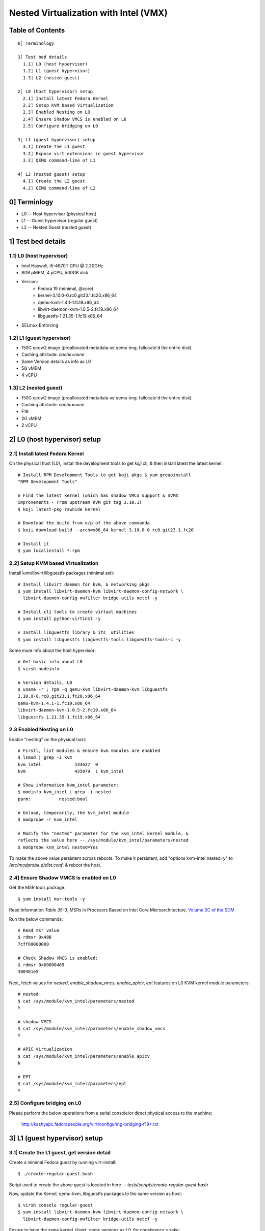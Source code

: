 ======================================
Nested Virtualization with Intel (VMX)
======================================

Table of Contents
=================

::

  0] Terminology

  1] Test bed details
    1.1] L0 (host hypervisor)
    1.2] L1 (guest hypervisor)
    1.3] L2 (nested guest)

  2] L0 (host hypervisor) setup
    2.1] Install latest Fedora Kernel
    2.2] Setup KVM based Virtualization
    2.3] Enabled Nesting on L0
    2.4] Ensure Shadow VMCS is enabled on L0
    2.5] Configure bridging on L0
    
  3] L1 (guest hypervisor) setup
    3.1] Create the L1 guest
    3.2] Expose virt extensions in guest hypervisor
    3.3] QEMU command-line of L1

  4] L2 (nested guest) setup
    4.1] Create the L2 guest
    4.2] QEMU command-line of L2


0] Terminlogy
=============

- L0 -- Host hypervisor (physical host)
- L1 -- Guest hypervisor (regular guest)
- L2 -- Nested Guest (nested guest)

1] Test bed details
===================

1.1] L0 (host hypervisor)
-------------------------
- Intel Haswell, i5-4670T CPU @ 2.30GHz
- 8GB pMEM, 4 pCPU, 500GB disk
- Version:
    - Fedora 19 (minimal, @core)
    - kernel-3.10.0-0.rc0.git23.1.fc20.x86_64
    - qemu-kvm-1.4.1-1.fc19.x86_64
    - libvirt-daemon-kvm-1.0.5-2.fc19.x86_64
    - libguestfs-1.21.35-1.fc19.x86_64
- SELinux Enforcing

1.2] L1 (guest hypervisor)
--------------------------
- 150G qcow2 image (preallocated metadata w/ qemu-img; fallocate'd the
  entire disk)
- Caching attribute: `cache=none`
- Same Version details as info as L0
- 5G vMEM
- 4 vCPU

1.3] L2 (nested guest)
----------------------
- 150G qcow2 image (preallocated metadata w/ qemu-img; fallocate'd the
  entire disk)
- Caching attribute: `cache=none`
- F18
- 2G vMEM
- 2 vCPU

2] L0 (host hypervisor) setup
=============================

2.1] Install latest Fedora Kernel
---------------------------------

On the physical host (L0), install the development tools to get `koji`
cli, & then install latest the latest kernel::
    
    # Install RPM Development Tools to get koji pkgs $ yum groupinstall
    "RPM Development Tools"

    # Find the latest kernel (which has shadow VMCS support & nVMX
    improvements - From upstream KVM git tag 3.10.1)
    $ koji latest-pkg rawhide kernel

    # Download the build from o/p of the above commanda
    $ koji download-build --arch=x86_64 kernel-3.10.0-0.rc0.git23.1.fc20

    # Install it
    $ yum localinstall *.rpm


2.2] Setup KVM based Virtualization
-----------------------------------

Install kvm/libvirt/libguestfs packages (minimal set)::

    # Install libvirt daemon for kvm, & networking pkgs
    $ yum install libvirt-daemon-kvm libvirt-daemon-config-network \
      libvirt-daemon-config-nwfilter bridge-utils netcf -y

    # Install cli tools to create virtual machines
    $ yum install python-virtinst -y

    # Install libguestfs library & its  utilities
    $ yum install libguestfs libguestfs-tools libguestfs-tools-c -y

Some more info about the host hypervisor::

    # Get basic info about L0
    $ virsh nodeinfo

    # Version details, L0
    $ uname -r ; rpm -q qemu-kvm libvirt-daemon-kvm libguestfs
    3.10.0-0.rc0.git23.1.fc20.x86_64
    qemu-kvm-1.4.1-1.fc19.x86_64
    libvirt-daemon-kvm-1.0.5-2.fc19.x86_64
    libguestfs-1.21.35-1.fc19.x86_64
 

2.3 Enabled Nesting on L0
-------------------------

Enable "nesting" on the physical host::

    # Firstl, list modules & ensure kvm modules are enabled
    $ lsmod | grep -i kvm
    kvm_intel             133627  0 
    kvm                   435079  1 kvm_intel

    # Show information kvm_intel parameter:
    $ modinfo kvm_intel | grep -i nested
    parm:           nested:bool

    # Unload, temporarily, the kvm_intel module
    $ modprobe -r kvm_intel

    # Modify the "nested" parameter for the kvm_intel kernel module, &
    reflects the value here -- /sys/module/kvm_intel/parameters/nested 
    $ modprobe kvm_intel nested=Yes

To make the above value persistent across reboots. To make it persistent, add
"options kvm-intel nested=y" to `/etc/modprobe.d/dist.conf`, & reboot the host.


2.4] Ensure Shadow VMCS is enabled on L0
----------------------------------------

.. FIXME This section requies more verbose info.

Get the MSR tools package::

    $ yum install msr-tools -y

Read information `Table 35-3`,  MSRs in Procesors Based on Intel Core
Microarchitecture, `Volume 3C of the SDM
<http://download.intel.com/products/processor/manual/325384.pdf>`__

Run the below commands::

    # Read msr value
    $ rdmsr 0x48B
    7cff00000000

    # Check Shadow VMCS is enabled:
    $ rdmsr 0x00000485
    300481e5

Next, fetch values for `nested`, `enable_shadow_vmcs`, `enable_apicv`, `ept`
features on L0 KVM kernel module parameters::

    # nested
    $ cat /sys/module/kvm_intel/parameters/nested 
    Y

    # shadow VMCS
    $ cat /sys/module/kvm_intel/parameters/enable_shadow_vmcs 
    Y

    # APIC Virtualization
    $ cat /sys/module/kvm_intel/parameters/enable_apicv 
    N

    # EPT
    $ cat /sys/module/kvm_intel/parameters/ept
    Y
  
2.5] Configure bridging on L0
-----------------------------

Please perform the below operations from a serial console/or direct
physical access to the machine:

    http://kashyapc.fedorapeople.org/virt/configuring-bridging-f19+.txt


3] L1 (guest hypervisor) setup
==============================

3.1] Create the L1 guest, get version detail
--------------------------------------------

Create a minimal Fedora guest by running virt-install::

    $ ./create-regular-guest.bash

Script used to create the above guest is located in here --
`tests/scripts/create-regular-guest.bash`


Now, update the Kernel, qemu-kvm, libguestfs packages to the same
version as host::
    
    $ virsh console regular-guest
    $ yum install libvirt-daemon-kvm libvirt-daemon-config-network \
      libvirt-daemon-config-nwfilter bridge-utils netcf -y


Ensure to have the same kernel, libvirt, qemu versions as L0, for consistency's
sake::

    # Version details, L0
    $ uname -r ; rpm -q qemu-kvm libvirt-daemon-kvm libguestfs
    3.10.0-0.rc0.git23.1.fc20.x86_64
    qemu-kvm-1.4.1-1.fc19.x86_64
    libvirt-daemon-kvm-1.0.5-2.fc19.x86_64
    libguestfs-1.21.35-1.fc19.x86_64
    $ 

On host hypervisor (L0), ensure `cache=’none’` is in the disk attribute of the
guest hypervisor’s (L1) xml file::

    $ virsh dumpxml regular-guest | grep -i none
      <driver name='qemu' type='qcow2' cache='none'/>

3.2] Expose virt extensions in guest hypervisor
-----------------------------------------------

First, on L0, check the CPU capabilities. The below is for info purposes::

    $ virsh  capabilities | virsh cpu-baseline /dev/stdin 
    <cpu mode='custom' match='exact'>
    <model fallback='allow'>Haswell</model>
    <vendor>Intel</vendor>
    <feature policy='require' name='abm'/>
    <feature policy='require' name='pdpe1gb'/>
    <feature policy='require' name='rdrand'/>
    <feature policy='require' name='f16c'/>
    <feature policy='require' name='osxsave'/>
    <feature policy='require' name='pdcm'/>
    <feature policy='require' name='xtpr'/>
    <feature policy='require' name='tm2'/>
    <feature policy='require' name='est'/>
    <feature policy='require' name='smx'/>
    <feature policy='require' name='vmx'/>
    <feature policy='require' name='ds_cpl'/>
    <feature policy='require' name='monitor'/>
    <feature policy='require' name='dtes64'/>
    <feature policy='require' name='pbe'/>
    <feature policy='require' name='tm'/>
    <feature policy='require' name='ht'/>
    <feature policy='require' name='ss'/>
    <feature policy='require' name='acpi'/>
    <feature policy='require' name='ds'/>
    <feature policy='require' name='vme'/>
    </cpu>
    $

Edit the guest hypervisor's XML, and add the below fragment to guest
hypervisor's libvirt XML to expose VMX capabilities::

    $ virsh edit regular-guest

    ---
    <cpu match='exact'>
    <model>Haswell</model>
    <feature policy='require' name='vmx'/>
    </cpu>
    ---

Optionally, also add the below fragment which tells QEMU to copy host
CPU to guest CPU ::

    <cpu mode='host-passthrough'/>


Once, edited, start L1 (regular guest)::

    $ virsh start regular-guest
    $ virsh dumpxml regular-guest | grep -i "Haswell" -A2 -B1
    <cpu mode='custom' match='exact'>
      <model fallback='allow'>Haswell</model>
      <feature policy='require' name='vmx'/>
    </cpu>

3.3] QEMU command-line of L1
----------------------------

::

    $ ps -ef | grep -i qemu
    qemu      4962     1 21 15:41 ?        00:00:41 /usr/bin/qemu-system-x86_64 -machine accel=kvm -name regular-guest -S -machine pc-i440fx-1.4,accel=kvm,usb=off -cpu Haswell,+vmx -m 6144 -smp 4,sockets=4,cores=1,threads=1 -uuid 4ed9ac0b-7f72-dfcf-68b3-e6fe2ac588b2 -nographic -no-user-config -nodefaults -chardev socket,id=charmonitor,path=/var/lib/libvirt/qemu/regular-guest.monitor,server,nowait -mon chardev=charmonitor,id=monitor,mode=control -rtc base=utc -no-shutdown -device piix3-usb-uhci,id=usb,bus=pci.0,addr=0x1.0x2 -drive file=/home/test/vmimages/regular-guest.qcow2,if=none,id=drive-virtio-disk0,format=qcow2,cache=none -device virtio-blk-pci,scsi=off,bus=pci.0,addr=0x4,drive=drive-virtio-disk0,id=virtio-disk0,bootindex=1 -netdev tap,fd=23,id=hostnet0,vhost=on,vhostfd=24 -device virtio-net-pci,netdev=hostnet0,id=net0,mac=52:54:00:80:c1:34,bus=pci.0,addr=0x3 -chardev pty,id=charserial0 -device isa-serial,chardev=charserial0,id=serial0 -device usb-tablet,id=input0 -device virtio-balloon-pci,id=balloon0,bus=pci.0,addr=0x5
   
Log into guest hypervisor, and esure, the KVM character device is exposed::

    # Start the regular guest
    $ virsh console regular-guest

    # Check for the KVM character device file
    $ file /dev/kvm 
    /dev/kvm: character special


4] L2 (nested guest) setup
==========================

4.1] Create the L2 guest 
------------------------
Create the L2 guest (Config info in section "Test bed details"::

    $ ./create-nested-guest.bash

Script used to create L2 -- `tests/scripts/create-nested-guest.bash`


4.2] QEMU command-line of L2
----------------------------

::

    $ qemu      2042     1  0 May09 ?        00:05:03 /usr/bin/qemu-system-x86_64 -machine accel=kvm -name nested-guest -S -machine pc-i440fx-1.4,accel=kvm,usb=off -m 2048 -smp 2,sockets=2,cores=1,threads=1 -uuid 02ea8988-1054-b08b-bafe-cfbe9659976c -nographic -no-user-config -nodefaults -chardev socket,id=charmonitor,path=/var/lib/libvirt/qemu/nested-guest.monitor,server,nowait -mon chardev=charmonitor,id=monitor,mode=control -rtc base=utc -no-shutdown -device piix3-usb-uhci,id=usb,bus=pci.0,addr=0x1.0x2 -drive file=/home/test/vmimages/nested-guest.qcow2,if=none,id=drive-virtio-disk0,format=qcow2,cache=none -device virtio-blk-pci,scsi=off,bus=pci.0,addr=0x4,drive=drive-virtio-disk0,id=virtio-disk0,bootindex=1 -netdev tap,fd=23,id=hostnet0,vhost=on,vhostfd=24 -device virtio-net-pci,netdev=hostnet0,id=net0,mac=52:54:00:65:c4:e6,bus=pci.0,addr=0x3 -chardev pty,id=charserial0 -device isa-serial,chardev=charserial0,id=serial0 -device usb-tablet,id=input0 -device virtio-balloon-pci,id=balloon0,bus=pci.0,addr=0x5

